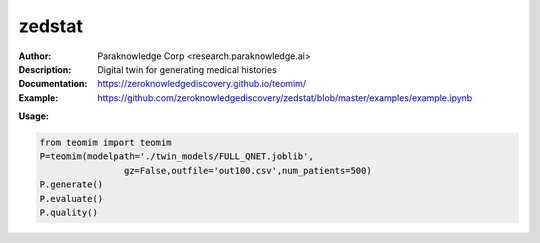 ===============
zedstat
===============

.. image:: https://paraknowledge.ai/logo/teomimlogo.png
   :height: 150px
   :align: center 

.. image:: https://zenodo.org/badge/529991779.svg
   :target: https://zenodo.org/badge/latestdoi/529991779

.. class:: no-web no-pdf

:Author: Paraknowledge Corp <research.paraknowledge.ai>
:Description: Digital twin for generating medical histories 
:Documentation: https://zeroknowledgediscovery.github.io/teomim/
:Example: https://github.com/zeroknowledgediscovery/zedstat/blob/master/examples/example.ipynb
		
**Usage:**

.. code-block::

   from teomim import teomim
   P=teomim(modelpath='./twin_models/FULL_QNET.joblib',
                   gz=False,outfile='out100.csv',num_patients=500)
   P.generate()
   P.evaluate()
   P.quality()


